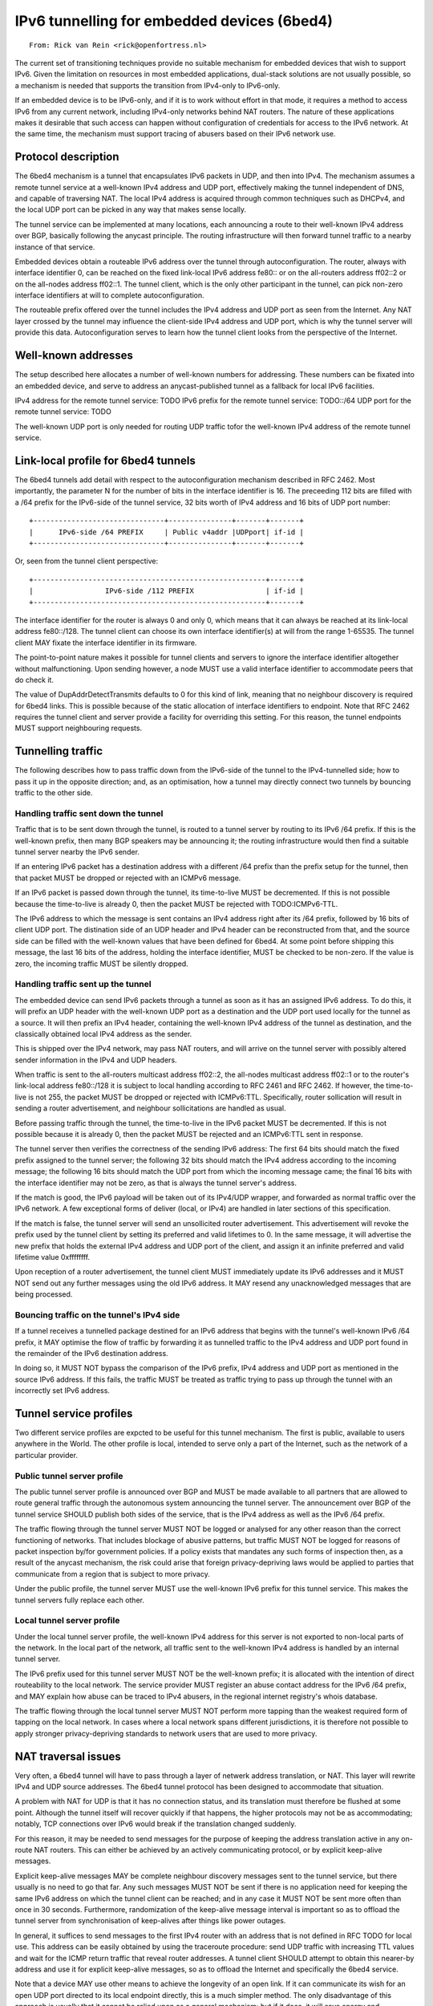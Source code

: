 ============================================
IPv6 tunnelling for embedded devices (6bed4)
============================================

::

        From: Rick van Rein <rick@openfortress.nl>

The current set of transitioning techniques provide no suitable mechanism
for embedded devices that wish to support IPv6.  Given the limitation on
resources in most embedded applications, dual-stack solutions are not
usually possible, so a mechanism is needed that supports the transition
from IPv4-only to IPv6-only.

If an embedded device is to be IPv6-only, and if it is to work without
effort in that mode, it requires a method to access IPv6 from any
current network, including IPv4-only networks behind NAT routers.
The nature of these applications makes it desirable that such access
can happen without configuration of credentials for access to the
IPv6 network.  At the same time, the mechanism must support tracing
of abusers based on their IPv6 network use.


Protocol description
====================

The 6bed4 mechanism is a tunnel that encapsulates IPv6 packets in
UDP, and then into IPv4.  The mechanism assumes a remote tunnel service
at a well-known IPv4 address and UDP port, effectively making the tunnel
independent of DNS, and capable of traversing NAT.  The local IPv4 address
is acquired through common techniques such as DHCPv4, and the local
UDP port can be picked in any way that makes sense locally.

The tunnel service can be implemented at many locations, each announcing a
route to their well-known IPv4 address over BGP,
basically following the anycast principle.  The routing infrastructure
will then forward tunnel traffic to a nearby instance of that service.

Embedded devices obtain a routeable IPv6 address over the tunnel through
autoconfiguration.  The router, always with interface identifier 0,
can be reached on the fixed link-local IPv6 address fe80:: or on the
all-routers address ff02::2 or on the all-nodes address ff02::1.  The
tunnel client, which is the only other participant in the tunnel, can
pick non-zero interface identifiers at will to complete autoconfiguration.

The routeable prefix offered over the tunnel includes the IPv4 address
and UDP port as seen from the Internet.  Any NAT layer crossed by the
tunnel may influence the client-side IPv4 address and UDP port, which is
why the tunnel server will provide this data.  Autoconfiguration serves
to learn how the tunnel client looks from the perspective of the Internet.



Well-known addresses
====================

The setup described here allocates a number of well-known numbers for
addressing.  These numbers can be fixated into an embedded device, and
serve to address an anycast-published tunnel as a fallback for local
IPv6 facilities.

IPv4 address for the remote tunnel service:	TODO
IPv6 prefix for the remote tunnel service:	TODO::/64
UDP port for the remote tunnel service:		TODO

The well-known UDP port is only needed for routing UDP traffic
tofor the well-known IPv4 address of the remote tunnel service.



Link-local profile for 6bed4 tunnels
====================================

The 6bed4 tunnels add detail with respect to the autoconfiguration
mechanism described in RFC 2462.  Most importantly, the parameter
N for the number of bits in the interface identifier is 16.  The
preceeding 112 bits are filled with a /64 prefix for the IPv6-side
of the tunnel service, 32 bits worth of IPv4 address and 16 bits
of UDP port number::

  +-------------------------------+---------------+-------+-------+
  |      IPv6-side /64 PREFIX     | Public v4addr |UDPport| if-id |
  +-------------------------------+---------------+-------+-------+

Or, seen from the tunnel client perspective::

  +-------------------------------------------------------+-------+
  |                 IPv6-side /112 PREFIX                 | if-id |
  +-------------------------------------------------------+-------+

The interface identifier for the router is always 0 and only 0, which
means that it can always be reached at its link-local address fe80::/128.
The tunnel client can choose its own interface identifier(s) at will from
the range 1-65535.  The tunnel client MAY fixate the interface identifier
in its firmware.

The point-to-point nature makes it possible for tunnel clients and
servers to ignore the interface identifier altogether without
malfunctioning.  Upon sending however, a node MUST use a valid
interface identifier to accommodate peers that do check it.

The value of DupAddrDetectTransmits defaults to 0 for this kind of link,
meaning that no neighbour discovery is required for 6bed4 links.
This is possible because of the static allocation of interface
identifiers to endpoint.  Note that RFC 2462 requires the tunnel client
and server provide a facility for overriding this setting.  For this
reason, the tunnel endpoints MUST support neighbouring requests.


Tunnelling traffic
==================

The following describes how to pass traffic down from the IPv6-side
of the tunnel to the IPv4-tunnelled side; how to pass it up in the
opposite direction; and, as an optimisation, how a tunnel may
directly connect two tunnels by bouncing traffic to the other side.


Handling traffic sent down the tunnel
-------------------------------------

Traffic that is to be sent down through the tunnel, is routed to a
tunnel server by routing to its IPv6 /64 prefix.  If this is the
well-known prefix, then many BGP speakers may be announcing it; the
routing infrastructure would then find a suitable tunnel server
nearby the IPv6 sender.

If an entering IPv6 packet has a destination address with a different
/64 prefix than the prefix setup for the tunnel, then that packet MUST
be dropped or rejected with an ICMPv6 message.

If an IPv6 packet is passed down through the tunnel, its time-to-live
MUST be decremented.  If this is not possible because the time-to-live
is already 0, then the packet MUST be rejected with TODO:ICMPv6-TTL.

The IPv6 address to which the message is sent contains an IPv4 address
right after its /64 prefix, followed by 16 bits of client UDP port.
The distination side of an UDP header and IPv4 header can be reconstructed
from that, and the source side can be filled with the well-known values
that have been defined for 6bed4.  At some point before shipping this
message, the last 16 bits of the address, holding the interface identifier,
MUST be checked to be non-zero.  If the value is zero, the incoming
traffic MUST be silently dropped.


Handling traffic sent up the tunnel
-----------------------------------

The embedded device can send IPv6 packets through a tunnel as soon as it
has an assigned IPv6 address.  To do this, it will prefix an UDP header
with the well-known UDP port as a destination and the UDP port used
locally for the tunnel as a source.  It will then prefix an IPv4 header,
containing the well-known IPv4 address of the tunnel as destination,
and the classically obtained local IPv4 address as the sender.

This is shipped over the IPv4 network, may pass NAT routers, and will
arrive on the tunnel server with possibly altered sender information in
the IPv4 and UDP headers.

When traffic is sent to the all-routers multicast address ff02::2, the
all-nodes multicast address ff02::1 or to the router's link-local
address fe80::/128 it is subject to local handling according to RFC 2461
and RFC 2462.  If however, the time-to-live is not 255, the packet
MUST be dropped or rejected with ICMPv6:TTL.  Specifically, router
sollication will result in sending a router advertisement, and neighbour
sollicitations are handled as usual.

Before passing traffic through the tunnel, the time-to-live in the IPv6
packet MUST be decremented.  If this is not possible because it is already
0, then the packet MUST be rejected and an ICMPv6:TTL sent in response.

The tunnel server then verifies the correctness of the sending IPv6 address:
The first 64 bits should match the fixed prefix assigned to the tunnel
server; the following 32 bits should match the IPv4 address according
to the incoming message; the following 16 bits should match the UDP
port from which the incoming message came; the final 16 bits with the
interface identifier may not be zero, as that is always the tunnel
server's address.

If the match is good, the IPv6 payload will be taken out of its
IPv4/UDP wrapper, and forwarded as normal traffic over the IPv6
network.  A few exceptional forms of deliver (local, or IPv4) are
handled in later sections of this specification.

If the match is false, the tunnel server will send an unsollicited
router advertisement.  This advertisement will revoke the prefix
used by the tunnel client by setting its preferred and valid lifetimes
to 0.  In the same message, it will advertise the new prefix that
holds the external IPv4 address and UDP port of the client, and
assign it an infinite preferred and valid lifetime value 0xffffffff.

Upon reception of a router advertisement, the tunnel client MUST
immediately update its IPv6 addresses and it MUST NOT send out
any further messages using the old IPv6 address.  It MAY resend
any unacknowledged messages that are being processed.


Bouncing traffic on the tunnel's IPv4 side
------------------------------------------

If a tunnel receives a tunnelled package destined for an IPv6
address that begins with the tunnel's well-known IPv6 /64 prefix,
it MAY optimise the flow of traffic by forwarding it as
tunnelled traffic to the IPv4 address and UDP port found in the
remainder of the IPv6 destination address.

In doing so, it MUST NOT bypass the comparison of the IPv6 prefix,
IPv4 address and UDP port as mentioned in the source IPv6 address.
If this fails, the traffic MUST be treated as traffic trying to pass
up through the tunnel with an incorrectly set IPv6 address.


Tunnel service profiles
=======================

Two different service profiles are expcted to be useful for this tunnel
mechanism.  The first is public, available to users anywhere in the World.
The other profile is local, intended to serve only a part of the Internet,
such as the network of a particular provider.


Public tunnel server profile
----------------------------

The public tunnel server profile is announced over BGP and MUST be made
available to all partners that are allowed to route general traffic
through the autonomous system announcing the tunnel server.  The
announcement over BGP of the tunnel service SHOULD publish both sides
of the service, that is the IPv4 address as well as the IPv6 /64 prefix.

The traffic flowing through the tunnel server MUST NOT be logged or
analysed for any other reason than the correct functioning of networks.
That includes blockage of abusive patterns, but traffic MUST NOT be
logged for reasons of packet inspection by/for government policies.
If a policy exists that mandates any such forms of inspection then,
as a result of the anycast mechanism, the risk could arise that foreign
privacy-depriving laws would be applied to parties that communicate
from a region that is subject to more privacy.

Under the public profile, the tunnel server MUST use the well-known IPv6
prefix for this tunnel service.  This makes the tunnel servers fully
replace each other.


Local tunnel server profile
---------------------------

Under the local tunnel server profile, the well-known IPv4 address for
this server is not exported to non-local parts of the network.  In the
local part of the network, all traffic sent to the well-known IPv4 address
is handled by an internal tunnel server.

The IPv6 prefix used for this tunnel server MUST NOT be the well-known
prefix; it is allocated with the intention of direct routeability
to the local network.  The service provider MUST register an abuse
contact address for the IPv6 /64 prefix, and MAY explain how abuse can
be traced to IPv4 abusers, in the regional internet registry's whois
database.

The traffic flowing through the local tunnel server MUST NOT perform
more tapping than the weakest required form of tapping on the local
network.  In cases where a local network spans different jurisdictions,
it is therefore not possible to apply stronger privacy-depriving
standards to network users that are used to more privacy.


NAT traversal issues
====================

Very often, a 6bed4 tunnel will have to pass through a layer of
netwerk address translation, or NAT.  This layer will rewrite IPv4
and UDP source addresses.  The 6bed4 tunnel protocol has been designed
to accommodate that situation.

A problem with NAT for UDP is that it has no connection status, and
its translation must therefore be flushed at some point.  Although the
tunnel itself will recover quickly if that happens, the higher protocols
may not be as accommodating; notably, TCP connections over IPv6 would
break if the translation changed suddenly.

For this reason, it may be needed to send messages for the purpose
of keeping the address translation active in any on-route NAT routers.  
This can either be achieved by an actively communicating protocol, or by
explicit keep-alive messages.

Explicit keep-alive messages MAY be complete neighbour discovery messages
sent to the tunnel service, but there usually is no need to go that far.
Any such messages MUST NOT be sent if there is no application need for
keeping the same IPv6 address on which the tunnel client can be reached;
and in any case it MUST NOT be sent more often than once in 30 seconds.
Furthermore, randomization of the keep-alive message interval is important
so as to offload the tunnel server from synchronisation of keep-alives
after things like power outages.

In general, it suffices to send messages to the first IPv4 router with an
address that is not defined in RFC TODO for local use.  This address can
be easily obtained by using the traceroute procedure: send UDP traffic
with increasing TTL values and wait for the ICMP return traffic that
reveal router addresses.  A tunnel client SHOULD attempt to obtain this
nearer-by address and use it for explicit keep-alive messages, so as to
offload the Internet and specifically the 6bed4 service.

Note that a device MAY use other means to achieve the longevity of an
open link.  If it can communicate its wish for an open UDP port directed
to its local endpoint directly, this is a much simpler method.  The only
disadvantage of this approach is usually that it cannot be relied upon
as a general mechanism; but if it does, it will save energy and bandwidth,
so it is certainly recommended.


IANA Issues
===========

Well-known IPv4 address, well-known IPv6 /64 prefix, well-known UDP port.


Security issues
===============

Any party that can convince a network of being the router for a given
range of addresses will be able to attract the traffic for 6bed4 tunnels.
This could open up such protocols for man-in-the-middle attacks.

The foreseeable means of doing this are either through BGP advertisements
on the Internet, or through router advertisements on a local network.
The issue of BGP advertisements is a general problem and is not generally
thought of as being hazardous; notwithstanding that, work is being done
to solve the general problems at that level.  At the local level, the
problem is not much different from DHCP hijacking, a risk that is usually
dealt with locally by monitoring nodes to behave as clients, or by strict
control over network accessibility.

Although symmetric signatures are possible over neighbour discovery
protocols, this is not usable for the 6bed4 system, because it is a
global protocol and includes too many parties to be able to protect
te secret keys used.  Any signature mechanism for 6bed4 would have
to be asymmetrical.

